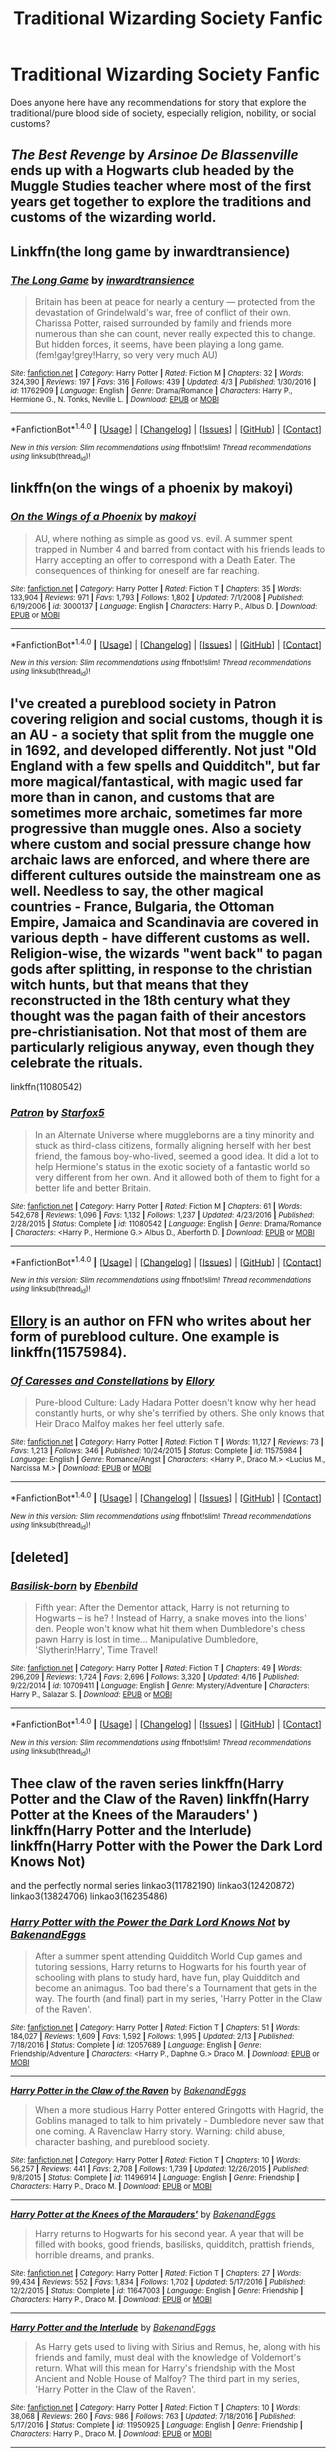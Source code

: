 #+TITLE: Traditional Wizarding Society Fanfic

* Traditional Wizarding Society Fanfic
:PROPERTIES:
:Author: Ellis1988
:Score: 9
:DateUnix: 1493606045.0
:DateShort: 2017-May-01
:END:
Does anyone here have any recommendations for story that explore the traditional/pure blood side of society, especially religion, nobility, or social customs?


** /The Best Revenge/ by /Arsinoe De Blassenville/ ends up with a Hogwarts club headed by the Muggle Studies teacher where most of the first years get together to explore the traditions and customs of the wizarding world.
:PROPERTIES:
:Author: KarelJanovic
:Score: 2
:DateUnix: 1493633937.0
:DateShort: 2017-May-01
:END:


** Linkffn(the long game by inwardtransience)
:PROPERTIES:
:Score: 2
:DateUnix: 1493665604.0
:DateShort: 2017-May-01
:END:

*** [[http://www.fanfiction.net/s/11762909/1/][*/The Long Game/*]] by [[https://www.fanfiction.net/u/4677330/inwardtransience][/inwardtransience/]]

#+begin_quote
  Britain has been at peace for nearly a century --- protected from the devastation of Grindelwald's war, free of conflict of their own. Charissa Potter, raised surrounded by family and friends more numerous than she can count, never really expected this to change. But hidden forces, it seems, have been playing a long game. (fem!gay!grey!Harry, so very very much AU)
#+end_quote

^{/Site/: [[http://www.fanfiction.net/][fanfiction.net]] *|* /Category/: Harry Potter *|* /Rated/: Fiction M *|* /Chapters/: 32 *|* /Words/: 324,390 *|* /Reviews/: 197 *|* /Favs/: 316 *|* /Follows/: 439 *|* /Updated/: 4/3 *|* /Published/: 1/30/2016 *|* /id/: 11762909 *|* /Language/: English *|* /Genre/: Drama/Romance *|* /Characters/: Harry P., Hermione G., N. Tonks, Neville L. *|* /Download/: [[http://www.ff2ebook.com/old/ffn-bot/index.php?id=11762909&source=ff&filetype=epub][EPUB]] or [[http://www.ff2ebook.com/old/ffn-bot/index.php?id=11762909&source=ff&filetype=mobi][MOBI]]}

--------------

*FanfictionBot*^{1.4.0} *|* [[[https://github.com/tusing/reddit-ffn-bot/wiki/Usage][Usage]]] | [[[https://github.com/tusing/reddit-ffn-bot/wiki/Changelog][Changelog]]] | [[[https://github.com/tusing/reddit-ffn-bot/issues/][Issues]]] | [[[https://github.com/tusing/reddit-ffn-bot/][GitHub]]] | [[[https://www.reddit.com/message/compose?to=tusing][Contact]]]

^{/New in this version: Slim recommendations using/ ffnbot!slim! /Thread recommendations using/ linksub(thread_id)!}
:PROPERTIES:
:Author: FanfictionBot
:Score: 1
:DateUnix: 1493665609.0
:DateShort: 2017-May-01
:END:


** linkffn(on the wings of a phoenix by makoyi)
:PROPERTIES:
:Author: Lord_Anarchy
:Score: 3
:DateUnix: 1493642281.0
:DateShort: 2017-May-01
:END:

*** [[http://www.fanfiction.net/s/3000137/1/][*/On the Wings of a Phoenix/*]] by [[https://www.fanfiction.net/u/944495/makoyi][/makoyi/]]

#+begin_quote
  AU, where nothing as simple as good vs. evil. A summer spent trapped in Number 4 and barred from contact with his friends leads to Harry accepting an offer to correspond with a Death Eater. The consequences of thinking for oneself are far reaching.
#+end_quote

^{/Site/: [[http://www.fanfiction.net/][fanfiction.net]] *|* /Category/: Harry Potter *|* /Rated/: Fiction T *|* /Chapters/: 35 *|* /Words/: 133,904 *|* /Reviews/: 971 *|* /Favs/: 1,793 *|* /Follows/: 1,802 *|* /Updated/: 7/1/2008 *|* /Published/: 6/19/2006 *|* /id/: 3000137 *|* /Language/: English *|* /Characters/: Harry P., Albus D. *|* /Download/: [[http://www.ff2ebook.com/old/ffn-bot/index.php?id=3000137&source=ff&filetype=epub][EPUB]] or [[http://www.ff2ebook.com/old/ffn-bot/index.php?id=3000137&source=ff&filetype=mobi][MOBI]]}

--------------

*FanfictionBot*^{1.4.0} *|* [[[https://github.com/tusing/reddit-ffn-bot/wiki/Usage][Usage]]] | [[[https://github.com/tusing/reddit-ffn-bot/wiki/Changelog][Changelog]]] | [[[https://github.com/tusing/reddit-ffn-bot/issues/][Issues]]] | [[[https://github.com/tusing/reddit-ffn-bot/][GitHub]]] | [[[https://www.reddit.com/message/compose?to=tusing][Contact]]]

^{/New in this version: Slim recommendations using/ ffnbot!slim! /Thread recommendations using/ linksub(thread_id)!}
:PROPERTIES:
:Author: FanfictionBot
:Score: 2
:DateUnix: 1493642310.0
:DateShort: 2017-May-01
:END:


** I've created a pureblood society in Patron covering religion and social customs, though it is an AU - a society that split from the muggle one in 1692, and developed differently. Not just "Old England with a few spells and Quidditch", but far more magical/fantastical, with magic used far more than in canon, and customs that are sometimes more archaic, sometimes far more progressive than muggle ones. Also a society where custom and social pressure change how archaic laws are enforced, and where there are different cultures outside the mainstream one as well. Needless to say, the other magical countries - France, Bulgaria, the Ottoman Empire, Jamaica and Scandinavia are covered in various depth - have different customs as well. Religion-wise, the wizards "went back" to pagan gods after splitting, in response to the christian witch hunts, but that means that they reconstructed in the 18th century what they thought was the pagan faith of their ancestors pre-christianisation. Not that most of them are particularly religious anyway, even though they celebrate the rituals.

linkffn(11080542)
:PROPERTIES:
:Author: Starfox5
:Score: 4
:DateUnix: 1493648792.0
:DateShort: 2017-May-01
:END:

*** [[http://www.fanfiction.net/s/11080542/1/][*/Patron/*]] by [[https://www.fanfiction.net/u/2548648/Starfox5][/Starfox5/]]

#+begin_quote
  In an Alternate Universe where muggleborns are a tiny minority and stuck as third-class citizens, formally aligning herself with her best friend, the famous boy-who-lived, seemed a good idea. It did a lot to help Hermione's status in the exotic society of a fantastic world so very different from her own. And it allowed both of them to fight for a better life and better Britain.
#+end_quote

^{/Site/: [[http://www.fanfiction.net/][fanfiction.net]] *|* /Category/: Harry Potter *|* /Rated/: Fiction M *|* /Chapters/: 61 *|* /Words/: 542,678 *|* /Reviews/: 1,096 *|* /Favs/: 1,132 *|* /Follows/: 1,237 *|* /Updated/: 4/23/2016 *|* /Published/: 2/28/2015 *|* /Status/: Complete *|* /id/: 11080542 *|* /Language/: English *|* /Genre/: Drama/Romance *|* /Characters/: <Harry P., Hermione G.> Albus D., Aberforth D. *|* /Download/: [[http://www.ff2ebook.com/old/ffn-bot/index.php?id=11080542&source=ff&filetype=epub][EPUB]] or [[http://www.ff2ebook.com/old/ffn-bot/index.php?id=11080542&source=ff&filetype=mobi][MOBI]]}

--------------

*FanfictionBot*^{1.4.0} *|* [[[https://github.com/tusing/reddit-ffn-bot/wiki/Usage][Usage]]] | [[[https://github.com/tusing/reddit-ffn-bot/wiki/Changelog][Changelog]]] | [[[https://github.com/tusing/reddit-ffn-bot/issues/][Issues]]] | [[[https://github.com/tusing/reddit-ffn-bot/][GitHub]]] | [[[https://www.reddit.com/message/compose?to=tusing][Contact]]]

^{/New in this version: Slim recommendations using/ ffnbot!slim! /Thread recommendations using/ linksub(thread_id)!}
:PROPERTIES:
:Author: FanfictionBot
:Score: 2
:DateUnix: 1493648802.0
:DateShort: 2017-May-01
:END:


** [[https://www.fanfiction.net/u/1614796/Ellory][Ellory]] is an author on FFN who writes about her form of pureblood culture. One example is linkffn(11575984).
:PROPERTIES:
:Author: _awesaum_
:Score: 1
:DateUnix: 1493690616.0
:DateShort: 2017-May-02
:END:

*** [[http://www.fanfiction.net/s/11575984/1/][*/Of Caresses and Constellations/*]] by [[https://www.fanfiction.net/u/1614796/Ellory][/Ellory/]]

#+begin_quote
  Pure-blood Culture: Lady Hadara Potter doesn't know why her head constantly hurts, or why she's terrified by others. She only knows that Heir Draco Malfoy makes her feel utterly safe.
#+end_quote

^{/Site/: [[http://www.fanfiction.net/][fanfiction.net]] *|* /Category/: Harry Potter *|* /Rated/: Fiction T *|* /Words/: 11,127 *|* /Reviews/: 73 *|* /Favs/: 1,213 *|* /Follows/: 346 *|* /Published/: 10/24/2015 *|* /Status/: Complete *|* /id/: 11575984 *|* /Language/: English *|* /Genre/: Romance/Angst *|* /Characters/: <Harry P., Draco M.> <Lucius M., Narcissa M.> *|* /Download/: [[http://www.ff2ebook.com/old/ffn-bot/index.php?id=11575984&source=ff&filetype=epub][EPUB]] or [[http://www.ff2ebook.com/old/ffn-bot/index.php?id=11575984&source=ff&filetype=mobi][MOBI]]}

--------------

*FanfictionBot*^{1.4.0} *|* [[[https://github.com/tusing/reddit-ffn-bot/wiki/Usage][Usage]]] | [[[https://github.com/tusing/reddit-ffn-bot/wiki/Changelog][Changelog]]] | [[[https://github.com/tusing/reddit-ffn-bot/issues/][Issues]]] | [[[https://github.com/tusing/reddit-ffn-bot/][GitHub]]] | [[[https://www.reddit.com/message/compose?to=tusing][Contact]]]

^{/New in this version: Slim recommendations using/ ffnbot!slim! /Thread recommendations using/ linksub(thread_id)!}
:PROPERTIES:
:Author: FanfictionBot
:Score: 1
:DateUnix: 1493690632.0
:DateShort: 2017-May-02
:END:


** [deleted]
:PROPERTIES:
:Score: 1
:DateUnix: 1493616833.0
:DateShort: 2017-May-01
:END:

*** [[http://www.fanfiction.net/s/10709411/1/][*/Basilisk-born/*]] by [[https://www.fanfiction.net/u/4707996/Ebenbild][/Ebenbild/]]

#+begin_quote
  Fifth year: After the Dementor attack, Harry is not returning to Hogwarts -- is he? ! Instead of Harry, a snake moves into the lions' den. People won't know what hit them when Dumbledore's chess pawn Harry is lost in time... Manipulative Dumbledore, 'Slytherin!Harry', Time Travel!
#+end_quote

^{/Site/: [[http://www.fanfiction.net/][fanfiction.net]] *|* /Category/: Harry Potter *|* /Rated/: Fiction T *|* /Chapters/: 49 *|* /Words/: 296,209 *|* /Reviews/: 1,724 *|* /Favs/: 2,696 *|* /Follows/: 3,320 *|* /Updated/: 4/16 *|* /Published/: 9/22/2014 *|* /id/: 10709411 *|* /Language/: English *|* /Genre/: Mystery/Adventure *|* /Characters/: Harry P., Salazar S. *|* /Download/: [[http://www.ff2ebook.com/old/ffn-bot/index.php?id=10709411&source=ff&filetype=epub][EPUB]] or [[http://www.ff2ebook.com/old/ffn-bot/index.php?id=10709411&source=ff&filetype=mobi][MOBI]]}

--------------

*FanfictionBot*^{1.4.0} *|* [[[https://github.com/tusing/reddit-ffn-bot/wiki/Usage][Usage]]] | [[[https://github.com/tusing/reddit-ffn-bot/wiki/Changelog][Changelog]]] | [[[https://github.com/tusing/reddit-ffn-bot/issues/][Issues]]] | [[[https://github.com/tusing/reddit-ffn-bot/][GitHub]]] | [[[https://www.reddit.com/message/compose?to=tusing][Contact]]]

^{/New in this version: Slim recommendations using/ ffnbot!slim! /Thread recommendations using/ linksub(thread_id)!}
:PROPERTIES:
:Author: FanfictionBot
:Score: 1
:DateUnix: 1493616892.0
:DateShort: 2017-May-01
:END:


** Thee claw of the raven series linkffn(Harry Potter and the Claw of the Raven) linkffn(Harry Potter at the Knees of the Marauders' ) linkffn(Harry Potter and the Interlude) linkffn(Harry Potter with the Power the Dark Lord Knows Not)

and the perfectly normal series linkao3(11782190) linkao3(12420872)\\
linkao3(13824706) linkao3(16235486)
:PROPERTIES:
:Score: 1
:DateUnix: 1493619347.0
:DateShort: 2017-May-01
:END:

*** [[http://www.fanfiction.net/s/12057689/1/][*/Harry Potter with the Power the Dark Lord Knows Not/*]] by [[https://www.fanfiction.net/u/6826889/BakenandEggs][/BakenandEggs/]]

#+begin_quote
  After a summer spent attending Quidditch World Cup games and tutoring sessions, Harry returns to Hogwarts for his fourth year of schooling with plans to study hard, have fun, play Quidditch and become an animagus. Too bad there's a Tournament that gets in the way. The fourth (and final) part in my series, 'Harry Potter in the Claw of the Raven'.
#+end_quote

^{/Site/: [[http://www.fanfiction.net/][fanfiction.net]] *|* /Category/: Harry Potter *|* /Rated/: Fiction T *|* /Chapters/: 51 *|* /Words/: 184,027 *|* /Reviews/: 1,609 *|* /Favs/: 1,592 *|* /Follows/: 1,995 *|* /Updated/: 2/13 *|* /Published/: 7/18/2016 *|* /Status/: Complete *|* /id/: 12057689 *|* /Language/: English *|* /Genre/: Friendship/Adventure *|* /Characters/: <Harry P., Daphne G.> Draco M. *|* /Download/: [[http://www.ff2ebook.com/old/ffn-bot/index.php?id=12057689&source=ff&filetype=epub][EPUB]] or [[http://www.ff2ebook.com/old/ffn-bot/index.php?id=12057689&source=ff&filetype=mobi][MOBI]]}

--------------

[[http://www.fanfiction.net/s/11496914/1/][*/Harry Potter in the Claw of the Raven/*]] by [[https://www.fanfiction.net/u/6826889/BakenandEggs][/BakenandEggs/]]

#+begin_quote
  When a more studious Harry Potter entered Gringotts with Hagrid, the Goblins managed to talk to him privately - Dumbledore never saw that one coming. A Ravenclaw Harry story. Warning: child abuse, character bashing, and pureblood society.
#+end_quote

^{/Site/: [[http://www.fanfiction.net/][fanfiction.net]] *|* /Category/: Harry Potter *|* /Rated/: Fiction T *|* /Chapters/: 10 *|* /Words/: 56,257 *|* /Reviews/: 441 *|* /Favs/: 2,708 *|* /Follows/: 1,739 *|* /Updated/: 12/26/2015 *|* /Published/: 9/8/2015 *|* /Status/: Complete *|* /id/: 11496914 *|* /Language/: English *|* /Genre/: Friendship *|* /Characters/: Harry P., Draco M. *|* /Download/: [[http://www.ff2ebook.com/old/ffn-bot/index.php?id=11496914&source=ff&filetype=epub][EPUB]] or [[http://www.ff2ebook.com/old/ffn-bot/index.php?id=11496914&source=ff&filetype=mobi][MOBI]]}

--------------

[[http://www.fanfiction.net/s/11647003/1/][*/Harry Potter at the Knees of the Marauders'/*]] by [[https://www.fanfiction.net/u/6826889/BakenandEggs][/BakenandEggs/]]

#+begin_quote
  Harry returns to Hogwarts for his second year. A year that will be filled with books, good friends, basilisks, quidditch, prattish friends, horrible dreams, and pranks.
#+end_quote

^{/Site/: [[http://www.fanfiction.net/][fanfiction.net]] *|* /Category/: Harry Potter *|* /Rated/: Fiction T *|* /Chapters/: 27 *|* /Words/: 99,434 *|* /Reviews/: 552 *|* /Favs/: 1,834 *|* /Follows/: 1,702 *|* /Updated/: 5/17/2016 *|* /Published/: 12/2/2015 *|* /Status/: Complete *|* /id/: 11647003 *|* /Language/: English *|* /Genre/: Friendship *|* /Characters/: Harry P., Draco M. *|* /Download/: [[http://www.ff2ebook.com/old/ffn-bot/index.php?id=11647003&source=ff&filetype=epub][EPUB]] or [[http://www.ff2ebook.com/old/ffn-bot/index.php?id=11647003&source=ff&filetype=mobi][MOBI]]}

--------------

[[http://www.fanfiction.net/s/11950925/1/][*/Harry Potter and the Interlude/*]] by [[https://www.fanfiction.net/u/6826889/BakenandEggs][/BakenandEggs/]]

#+begin_quote
  As Harry gets used to living with Sirius and Remus, he, along with his friends and family, must deal with the knowledge of Voldemort's return. What will this mean for Harry's friendship with the Most Ancient and Noble House of Malfoy? The third part in my series, 'Harry Potter in the Claw of the Raven'.
#+end_quote

^{/Site/: [[http://www.fanfiction.net/][fanfiction.net]] *|* /Category/: Harry Potter *|* /Rated/: Fiction T *|* /Chapters/: 10 *|* /Words/: 38,068 *|* /Reviews/: 260 *|* /Favs/: 986 *|* /Follows/: 763 *|* /Updated/: 7/18/2016 *|* /Published/: 5/17/2016 *|* /Status/: Complete *|* /id/: 11950925 *|* /Language/: English *|* /Genre/: Friendship *|* /Characters/: Harry P., Draco M. *|* /Download/: [[http://www.ff2ebook.com/old/ffn-bot/index.php?id=11950925&source=ff&filetype=epub][EPUB]] or [[http://www.ff2ebook.com/old/ffn-bot/index.php?id=11950925&source=ff&filetype=mobi][MOBI]]}

--------------

*FanfictionBot*^{1.4.0} *|* [[[https://github.com/tusing/reddit-ffn-bot/wiki/Usage][Usage]]] | [[[https://github.com/tusing/reddit-ffn-bot/wiki/Changelog][Changelog]]] | [[[https://github.com/tusing/reddit-ffn-bot/issues/][Issues]]] | [[[https://github.com/tusing/reddit-ffn-bot/][GitHub]]] | [[[https://www.reddit.com/message/compose?to=tusing][Contact]]]

^{/New in this version: Slim recommendations using/ ffnbot!slim! /Thread recommendations using/ linksub(thread_id)!}
:PROPERTIES:
:Author: FanfictionBot
:Score: 1
:DateUnix: 1493619364.0
:DateShort: 2017-May-01
:END:


** [[https://www.fanfiction.net/s/12125300][Black Luminary]] - This fic is still starting up, but has strong (though slow) worldbuilding. It's about non-BWL Harry adopted by Blacks in the world where some of the old pureblood families (Bones, Prewetts, etc.) made a power move after Grindewald's defeat to get other old pureblood families (Blacks, Lestranges, Malfoys, etc.) out of the politics using protecting muggleborns' and half-bloods' rights as an excuse. Currently on a hiatus.

[[https://www.dropbox.com/s/s4ww9xm0o9zsllu/Out%20of%20the%20Night.html][Out of the Night]] - Very AU fic about Harry hiding in Knockturn Alley. Interesting take on wizarding culture and dark magic. Sadly dead.

Ffnbot!directlinks

From the things that others mentioned: Perfectly Normal is ridden with all the usual bad cliches, Patron is terribly written and Claw of the Raven is both.

On the Wings of a Phoenix has many problems (like handling of Dumbledore), but is a interesting read regardless.
:PROPERTIES:
:Author: Satanniel
:Score: 1
:DateUnix: 1493665957.0
:DateShort: 2017-May-01
:END:

*** Someone should start up "Out of the Night" again, I mean there was a continuation for a while and the author did allow people to do so, besides even if it weren't specifically permitted by the author it would be as legal as fanfiction is in general.
:PROPERTIES:
:Author: vnixned2
:Score: 1
:DateUnix: 1494181450.0
:DateShort: 2017-May-07
:END:

**** I have a serious doubts about most writers' ability to not screw this up.
:PROPERTIES:
:Author: Satanniel
:Score: 1
:DateUnix: 1494197713.0
:DateShort: 2017-May-08
:END:
